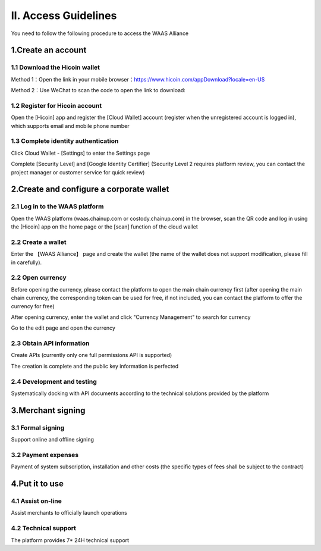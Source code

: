 II. Access Guidelines
====================

You need to follow the following procedure to access the WAAS Alliance

.. image:: images/jieruzhiyin2.png
   :width: 800px
   :align: center


1.Create an account
-------------------

1.1 Download the Hicoin wallet
~~~~~~~~~~~~~~~~~~~

Method 1：Open the link in your mobile browser：https://www.hicoin.com/appDownload?locale=en-US

Method 2：Use WeChat to scan the code to open the link to download:

.. image:: images/QR.jpg
   :width: 200px
   :align: center




1.2 Register for Hicoin account
~~~~~~~~~~~~~~~~~~~
Open the [Hicoin] app and register the [Cloud Wallet] account (register when the unregistered account is logged in), which supports email and mobile phone number

.. image:: images/api_plan_zhucezhanghao.png
   :width: 180px
   :align: center



.. image:: images/api_plan_zhucezhanghao2.png
   :width: 180px
   :align: center


1.3 Complete identity authentication
~~~~~~~~~~~~~~~~~~~
Click Cloud Wallet - [Settings] to enter the Settings page

.. image:: images/api_plan_shezhi1.png
   :width: 180px
   :align: center


.. image:: images/api_plan_shezhi2.png
   :width: 180px
   :align: center

Complete [Security Level] and [Google Identity Certifier] (Security Level 2 requires platform review, you can contact the project manager or customer service for quick review)

.. image:: images/api_plan_shimingrenzheng.png
   :width: 180px
   :align: center

2.Create and configure a corporate wallet
-------------------

2.1 Log in to the WAAS platform
~~~~~~~~~~~~~~~~~~~

Open the WAAS platform (waas.chainup.com or costody.chainup.com) in the browser, scan the QR code and log in using the [Hicoin] app on the home page or the [scan] function of the cloud wallet

.. image:: images/api_plan_saomadenglu.png
   :width: 800px
   :align: center


2.2 Create a wallet
~~~~~~~~~~~~~~~~~~~

Enter the 【WAAS Alliance】 page and create the wallet (the name of the wallet does not support modification, please fill in carefully).

.. image:: images/api_plan_chuangjianqianbao1.png
   :width: 800px
   :align: center

2.2 Open currency
~~~~~~~~~~~~~~~~~~~

Before opening the currency, please contact the platform to open the main chain currency first (after opening the main chain currency, the corresponding token can be used for free, if not included, you can contact the platform to offer the currency for free)

After opening currency, enter the wallet and click "Currency Management" to search for currency

.. image:: images/api_plan_bizhongguanli.png
   :width: 800px
   :align: center

Go to the edit page and open the currency

.. image:: images/api_plan_bizhongbianji.png
   :width: 800px
   :align: center


2.3 Obtain API information
~~~~~~~~~~~~~~~~~~~

Create APIs (currently only one full permissions API is supported)

.. image:: images/api_plan_apiliebiao.png
   :width: 800px
   :align: center

The creation is complete and the public key information is perfected

.. image:: images/api_plan_apixiangqing.png
   :width: 800px
   :align: center

2.4 Development and testing
~~~~~~~~~~~~~~~~~~~

Systematically docking with API documents according to the technical solutions provided by the platform



3.Merchant signing
-------------------

3.1 Formal signing
~~~~~~~~~~~~~~~~~~~

Support online and offline signing


3.2 Payment expenses
~~~~~~~~~~~~~~~~~~~

Payment of system subscription, installation and other costs (the specific types of fees shall be subject to the contract)


4.Put it to use
-------------------

4.1 Assist on-line
~~~~~~~~~~~~~~~~~~~

Assist merchants to officially launch operations


4.2 Technical support
~~~~~~~~~~~~~~~~~~~

The platform provides 7* 24H technical support
